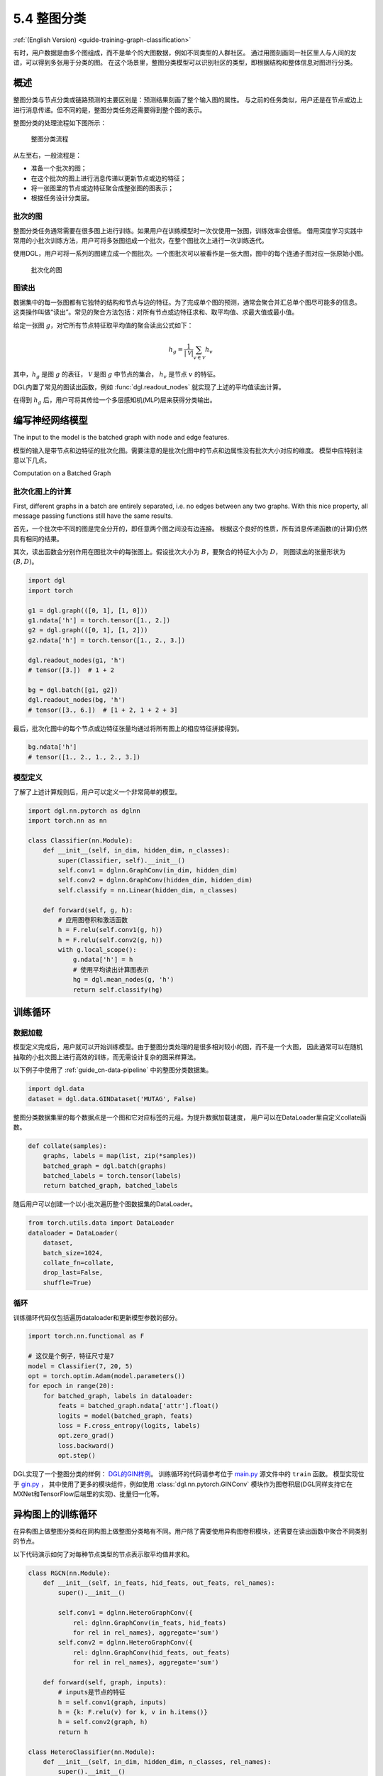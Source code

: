 .. _guide_cn-training-graph-classification:

5.4 整图分类
----------------------------------

:ref:`(English Version) <guide-training-graph-classification>`

有时，用户数据是由多个图组成，而不是单个的大图数据，例如不同类型的人群社区。
通过用图刻画同一社区里人与人间的友谊，可以得到多张用于分类的图。
在这个场景里，整图分类模型可以识别社区的类型，即根据结构和整体信息对图进行分类。

概述
~~~~~~~~

整图分类与节点分类或链路预测的主要区别是：预测结果刻画了整个输入图的属性。
与之前的任务类似，用户还是在节点或边上进行消息传递。但不同的是，整图分类任务还需要得到整个图的表示。

整图分类的处理流程如下图所示：

.. figure:: https://data.dgl.ai/tutorial/batch/graph_classifier.png
   :alt: Graph Classification Process

   整图分类流程

从左至右，一般流程是：

-  准备一个批次的图；
-  在这个批次的图上进行消息传递以更新节点或边的特征；
-  将一张图里的节点或边特征聚合成整张图的图表示；
-  根据任务设计分类层。

批次的图
^^^^^^^^^^^^^^^

整图分类任务通常需要在很多图上进行训练。如果用户在训练模型时一次仅使用一张图，训练效率会很低。
借用深度学习实践中常用的小批次训练方法，用户可将多张图组成一个批次，在整个图批次上进行一次训练迭代。

使用DGL，用户可将一系列的图建立成一个图批次。一个图批次可以被看作是一张大图，图中的每个连通子图对应一张原始小图。

.. figure:: https://data.dgl.ai/tutorial/batch/batch.png
   :alt: Batched Graph

   批次化的图

图读出
^^^^^^^^^^^^^

数据集中的每一张图都有它独特的结构和节点与边的特征。为了完成单个图的预测，通常会聚合并汇总单个图尽可能多的信息。
这类操作叫做“读出”。常见的聚合方法包括：对所有节点或边特征求和、取平均值、求最大值或最小值。

给定一张图 :math:`g`，对它所有节点特征取平均值的聚合读出公式如下：

.. math:: h_g = \frac{1}{|\mathcal{V}|}\sum_{v\in \mathcal{V}}h_v

其中，:math:`h_g` 是图 :math:`g` 的表征， :math:`\mathcal{V}` 是图 :math:`g` 中节点的集合，
:math:`h_v` 是节点 :math:`v` 的特征。

DGL内置了常见的图读出函数，例如 :func:`dgl.readout_nodes` 就实现了上述的平均值读出计算。

在得到 :math:`h_g` 后，用户可将其传给一个多层感知机(MLP)层来获得分类输出。

编写神经网络模型
~~~~~~~~~~~~~~~~~~~~~~~~~~~~

The input to the model is the batched graph with node and edge features.

模型的输入是带节点和边特征的批次化图。需要注意的是批次化图中的节点和边属性没有批次大小对应的维度。
模型中应特别注意以下几点。

Computation on a Batched Graph

批次化图上的计算
^^^^^^^^^^^^^^^^^^^^^^^^^^^^^^

First, different graphs in a batch are entirely separated, i.e. no edges
between any two graphs. With this nice property, all message passing
functions still have the same results.

首先，一个批次中不同的图是完全分开的，即任意两个图之间没有边连接。
根据这个良好的性质，所有消息传递函数(的计算)仍然具有相同的结果。

其次，读出函数会分别作用在图批次中的每张图上。假设批次大小为 :math:`B`，要聚合的特征大小为 :math:`D`，
则图读出的张量形状为 :math:`(B, D)`。

.. code:: python

    import dgl
    import torch

    g1 = dgl.graph(([0, 1], [1, 0]))
    g1.ndata['h'] = torch.tensor([1., 2.])
    g2 = dgl.graph(([0, 1], [1, 2]))
    g2.ndata['h'] = torch.tensor([1., 2., 3.])
    
    dgl.readout_nodes(g1, 'h')
    # tensor([3.])  # 1 + 2
    
    bg = dgl.batch([g1, g2])
    dgl.readout_nodes(bg, 'h')
    # tensor([3., 6.])  # [1 + 2, 1 + 2 + 3]

最后，批次化图中的每个节点或边特征张量均通过将所有图上的相应特征拼接得到。

.. code:: python

    bg.ndata['h']
    # tensor([1., 2., 1., 2., 3.])

模型定义
^^^^^^^^^^^^^^^^

了解了上述计算规则后，用户可以定义一个非常简单的模型。

.. code:: python

    import dgl.nn.pytorch as dglnn
    import torch.nn as nn

    class Classifier(nn.Module):
        def __init__(self, in_dim, hidden_dim, n_classes):
            super(Classifier, self).__init__()
            self.conv1 = dglnn.GraphConv(in_dim, hidden_dim)
            self.conv2 = dglnn.GraphConv(hidden_dim, hidden_dim)
            self.classify = nn.Linear(hidden_dim, n_classes)
    
        def forward(self, g, h):
            # 应用图卷积和激活函数
            h = F.relu(self.conv1(g, h))
            h = F.relu(self.conv2(g, h))
            with g.local_scope():
                g.ndata['h'] = h
                # 使用平均读出计算图表示
                hg = dgl.mean_nodes(g, 'h')
                return self.classify(hg)

训练循环
~~~~~~~~~~~~~

数据加载
^^^^^^^^^^^^


模型定义完成后，用户就可以开始训练模型。由于整图分类处理的是很多相对较小的图，而不是一个大图，
因此通常可以在随机抽取的小批次图上进行高效的训练，而无需设计复杂的图采样算法。

以下例子中使用了 :ref:`guide_cn-data-pipeline` 中的整图分类数据集。

.. code:: python

    import dgl.data
    dataset = dgl.data.GINDataset('MUTAG', False)

整图分类数据集里的每个数据点是一个图和它对应标签的元组。为提升数据加载速度，
用户可以在DataLoader里自定义collate函数。

.. code:: python

    def collate(samples):
        graphs, labels = map(list, zip(*samples))
        batched_graph = dgl.batch(graphs)
        batched_labels = torch.tensor(labels)
        return batched_graph, batched_labels

随后用户可以创建一个以小批次遍历整个图数据集的DataLoader。

.. code:: python

    from torch.utils.data import DataLoader
    dataloader = DataLoader(
        dataset,
        batch_size=1024,
        collate_fn=collate,
        drop_last=False,
        shuffle=True)

循环
^^^^

训练循环代码仅包括遍历dataloader和更新模型参数的部分。

.. code:: python

    import torch.nn.functional as F

    # 这仅是个例子，特征尺寸是7
    model = Classifier(7, 20, 5)
    opt = torch.optim.Adam(model.parameters())
    for epoch in range(20):
        for batched_graph, labels in dataloader:
            feats = batched_graph.ndata['attr'].float()
            logits = model(batched_graph, feats)
            loss = F.cross_entropy(logits, labels)
            opt.zero_grad()
            loss.backward()
            opt.step()

DGL实现了一个整图分类的样例：
`DGL的GIN样例 <https://github.com/dmlc/dgl/tree/master/examples/pytorch/gin>`__。
训练循环的代码请参考位于
`main.py <https://github.com/dmlc/dgl/blob/master/examples/pytorch/gin/main.py>`__ 源文件中的 ``train`` 函数。
模型实现位于
`gin.py <https://github.com/dmlc/dgl/blob/master/examples/pytorch/gin/gin.py>`__ ，
其中使用了更多的模块组件，例如使用 :class:`dgl.nn.pytorch.GINConv`
模块作为图卷积层(DGL同样支持它在MXNet和TensorFlow后端里的实现)、批量归一化等。

异构图上的训练循环
~~~~~~~~~~~~~~~~~~~

在异构图上做整图分类和在同构图上做整图分类略有不同。用户除了需要使用异构图卷积模块，还需要在读出函数中聚合不同类别的节点。

以下代码演示如何了对每种节点类型的节点表示取平均值并求和。

.. code:: python

    class RGCN(nn.Module):
        def __init__(self, in_feats, hid_feats, out_feats, rel_names):
            super().__init__()
    
            self.conv1 = dglnn.HeteroGraphConv({
                rel: dglnn.GraphConv(in_feats, hid_feats)
                for rel in rel_names}, aggregate='sum')
            self.conv2 = dglnn.HeteroGraphConv({
                rel: dglnn.GraphConv(hid_feats, out_feats)
                for rel in rel_names}, aggregate='sum')
    
        def forward(self, graph, inputs):
            # inputs是节点的特征
            h = self.conv1(graph, inputs)
            h = {k: F.relu(v) for k, v in h.items()}
            h = self.conv2(graph, h)
            return h
    
    class HeteroClassifier(nn.Module):
        def __init__(self, in_dim, hidden_dim, n_classes, rel_names):
            super().__init__()

            self.rgcn = RGCN(in_dim, hidden_dim, hidden_dim, rel_names)
            self.classify = nn.Linear(hidden_dim, n_classes)
    
        def forward(self, g):
            h = g.ndata['feat']
            h = self.rgcn(g, h)
            with g.local_scope():
                g.ndata['h'] = h
                # Calculate graph representation by average readout.
                # 通过平均读出值来计算单图的表征
                hg = 0
                for ntype in g.ntypes:
                    hg = hg + dgl.mean_nodes(g, 'h', ntype=ntype)
                return self.classify(hg)

剩余部分的训练代码和同构图代码相同。

.. code:: python

    # etypes是一个列表，元素是字符串类型的边类型
    model = HeteroClassifier(10, 20, 5, etypes)
    opt = torch.optim.Adam(model.parameters())
    for epoch in range(20):
        for batched_graph, labels in dataloader:
            logits = model(batched_graph)
            loss = F.cross_entropy(logits, labels)
            opt.zero_grad()
            loss.backward()
            opt.step()

